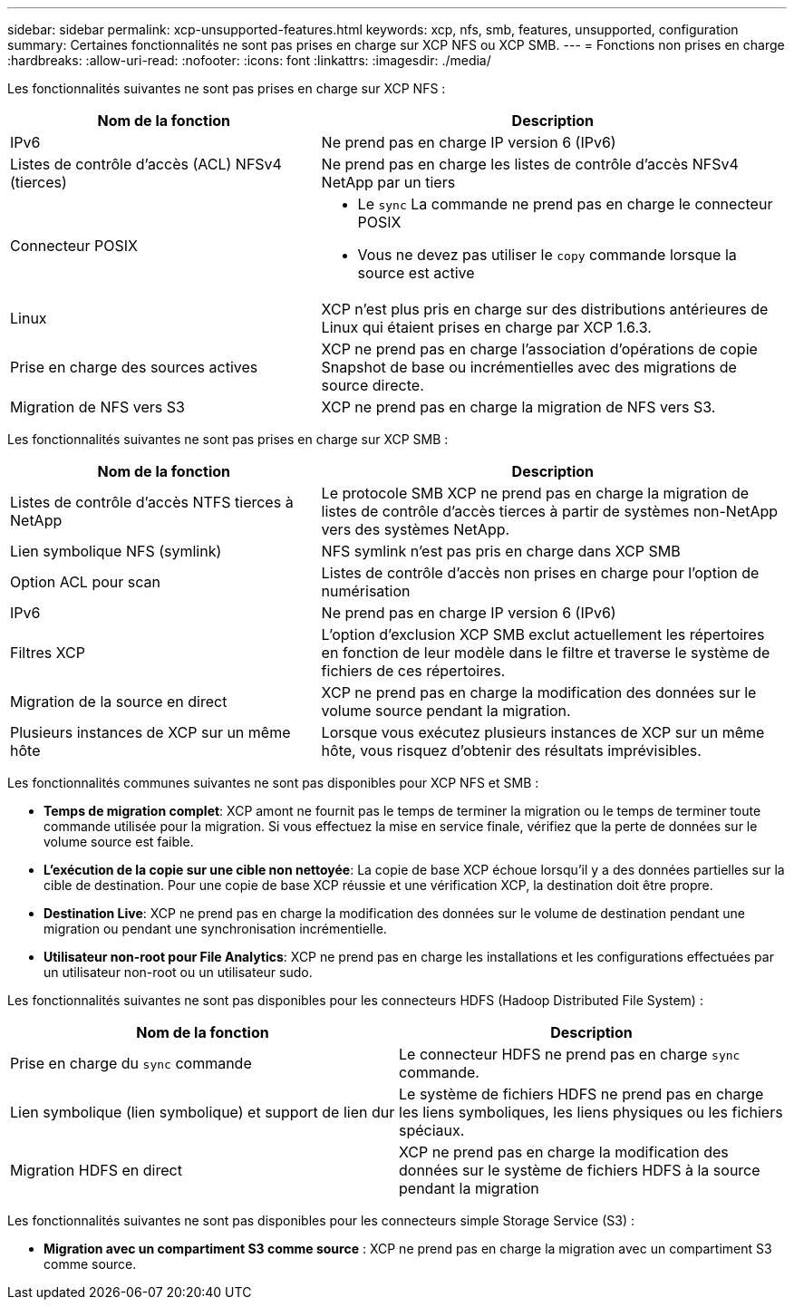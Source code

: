 ---
sidebar: sidebar 
permalink: xcp-unsupported-features.html 
keywords: xcp, nfs, smb, features, unsupported, configuration 
summary: Certaines fonctionnalités ne sont pas prises en charge sur XCP NFS ou XCP SMB. 
---
= Fonctions non prises en charge
:hardbreaks:
:allow-uri-read: 
:nofooter: 
:icons: font
:linkattrs: 
:imagesdir: ./media/


[role="lead"]
Les fonctionnalités suivantes ne sont pas prises en charge sur XCP NFS :

[cols="40,60"]
|===
| Nom de la fonction | Description 


| IPv6 | Ne prend pas en charge IP version 6 (IPv6) 


| Listes de contrôle d'accès (ACL) NFSv4 (tierces) | Ne prend pas en charge les listes de contrôle d'accès NFSv4 NetApp par un tiers 


| Connecteur POSIX  a| 
* Le `sync` La commande ne prend pas en charge le connecteur POSIX
* Vous ne devez pas utiliser le `copy` commande lorsque la source est active




| Linux | XCP n'est plus pris en charge sur des distributions antérieures de Linux qui étaient prises en charge par XCP 1.6.3. 


| Prise en charge des sources actives | XCP ne prend pas en charge l'association d'opérations de copie Snapshot de base ou incrémentielles avec des migrations de source directe. 


| Migration de NFS vers S3 | XCP ne prend pas en charge la migration de NFS vers S3. 
|===
Les fonctionnalités suivantes ne sont pas prises en charge sur XCP SMB :

[cols="40,60"]
|===
| Nom de la fonction | Description 


| Listes de contrôle d'accès NTFS tierces à NetApp | Le protocole SMB XCP ne prend pas en charge la migration de listes de contrôle d'accès tierces à partir de systèmes non-NetApp vers des systèmes NetApp. 


| Lien symbolique NFS (symlink) | NFS symlink n'est pas pris en charge dans XCP SMB 


| Option ACL pour scan | Listes de contrôle d'accès non prises en charge pour l'option de numérisation 


| IPv6 | Ne prend pas en charge IP version 6 (IPv6) 


| Filtres XCP | L'option d'exclusion XCP SMB exclut actuellement les répertoires en fonction de leur modèle dans le filtre et traverse le système de fichiers de ces répertoires. 


| Migration de la source en direct | XCP ne prend pas en charge la modification des données sur le volume source pendant la migration. 


| Plusieurs instances de XCP sur un même hôte | Lorsque vous exécutez plusieurs instances de XCP sur un même hôte, vous risquez d'obtenir des résultats imprévisibles. 
|===
Les fonctionnalités communes suivantes ne sont pas disponibles pour XCP NFS et SMB :

* *Temps de migration complet*: XCP amont ne fournit pas le temps de terminer la migration ou le temps de terminer toute commande utilisée pour la migration. Si vous effectuez la mise en service finale, vérifiez que la perte de données sur le volume source est faible.
* *L'exécution de la copie sur une cible non nettoyée*: La copie de base XCP échoue lorsqu'il y a des données partielles sur la cible de destination. Pour une copie de base XCP réussie et une vérification XCP, la destination doit être propre.
* *Destination Live*: XCP ne prend pas en charge la modification des données sur le volume de destination pendant une migration ou pendant une synchronisation incrémentielle.
* *Utilisateur non-root pour File Analytics*: XCP ne prend pas en charge les installations et les configurations effectuées par un utilisateur non-root ou un utilisateur sudo.


Les fonctionnalités suivantes ne sont pas disponibles pour les connecteurs HDFS (Hadoop Distributed File System) :

[cols="2*"]
|===
| Nom de la fonction | Description 


| Prise en charge du `sync` commande | Le connecteur HDFS ne prend pas en charge `sync` commande. 


| Lien symbolique (lien symbolique) et support de lien dur | Le système de fichiers HDFS ne prend pas en charge les liens symboliques, les liens physiques ou les fichiers spéciaux. 


| Migration HDFS en direct | XCP ne prend pas en charge la modification des données sur le système de fichiers HDFS à la source pendant la migration 
|===
Les fonctionnalités suivantes ne sont pas disponibles pour les connecteurs simple Storage Service (S3) :

* *Migration avec un compartiment S3 comme source* : XCP ne prend pas en charge la migration avec un compartiment S3 comme source.

